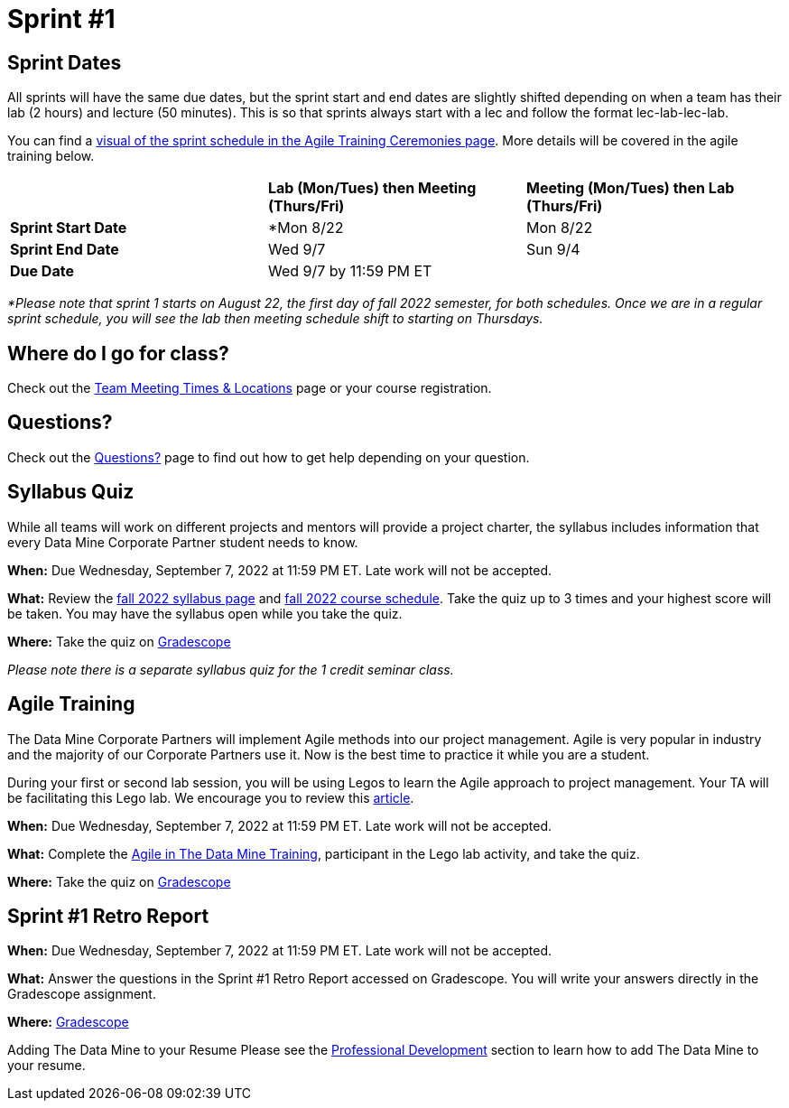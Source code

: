 = Sprint #1

== Sprint Dates
All sprints will have the same due dates, but the sprint start and end dates are slightly shifted depending on when a team has their lab (2 hours) and lecture (50 minutes). This is so that sprints always start with a lec and follow the format lec-lab-lec-lab.

You can find a xref:agile:ceremonies.adoc#sprint-schedule[visual of the sprint schedule in the Agile Training Ceremonies page]. More details will be covered in the agile training below. 


[cols="<.^1,^.^1,^.^1"]
|===

| |*Lab (Mon/Tues) then Meeting (Thurs/Fri)* |*Meeting (Mon/Tues) then Lab (Thurs/Fri)*

|*Sprint Start Date*
|*Mon 8/22 
|Mon 8/22 

|*Sprint End Date*
|Wed 9/7
|Sun 9/4

|*Due Date*
2+| Wed 9/7 by 11:59 PM ET

|===

_*Please note that sprint 1 starts on August 22, the first day of fall 2022 semester, for both schedules. Once we are in a regular sprint schedule, you will see the lab then meeting schedule shift to starting on Thursdays._

== Where do I go for class?

Check out the xref:fall2022/locations.adoc[Team Meeting Times & Locations] page or your course registration. 

== Questions? 

Check out the xref:questions.adoc[Questions?] page to find out how to get help depending on your question. 

== Syllabus Quiz

While all teams will work on different projects and mentors will provide a project charter, the syllabus includes information that every Data Mine Corporate Partner student needs to know. 

*When:* Due Wednesday, September 7, 2022 at 11:59 PM ET. Late work will not be accepted.  

*What:* Review the xref:fall2022/syllabus.adoc[fall 2022 syllabus page] and xref:fall2022/schedule.adoc[fall 2022 course schedule]. Take the quiz up to 3 times and your highest score will be taken. You may have the syllabus open while you take the quiz.

*Where:* Take the quiz on link:https://www.gradescope.com/[Gradescope] 

_Please note there is a separate syllabus quiz for the 1 credit seminar class._


== Agile Training 

The Data Mine Corporate Partners will implement Agile methods into our project management. Agile is very popular in industry and the majority of our Corporate Partners use it. Now is the best time to practice it while you are a student. 

During your first or second lab session, you will be using Legos to learn the Agile approach to project management. Your TA will be facilitating this Lego lab. We encourage you to review this link:https://thisiszone.medium.com/using-lego-to-show-the-advantages-of-an-agile-approach-to-software-development-3eda6e5c2114[article]. 

*When:* Due Wednesday, September 7, 2022 at 11:59 PM ET. Late work will not be accepted. 

*What:* Complete the xref:agile-training.adoc[Agile in The Data Mine Training], participant in the Lego lab activity, and take the quiz. 


*Where:* Take the quiz on link:https://www.gradescope.com/[Gradescope] 


== Sprint #1 Retro Report 

*When:* Due Wednesday, September 7, 2022 at 11:59 PM ET. Late work will not be accepted. 

*What:* Answer the questions in the Sprint #1 Retro Report accessed on Gradescope. You will write your answers directly in the Gradescope assignment. 

*Where:* link:https://www.gradescope.com/[Gradescope] 

Adding The Data Mine to your Resume
Please see the xref:professional_development.adoc[Professional Development] section to learn how to add The Data Mine to your resume.
